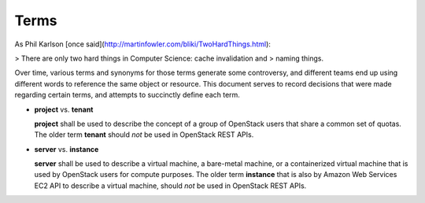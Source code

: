 Terms
=====

As Phil Karlson [once said](http://martinfowler.com/bliki/TwoHardThings.html):

> There are only two hard things in Computer Science: cache invalidation and
> naming things.

Over time, various terms and synonyms for those terms generate some
controversy, and different teams end up using different words to reference the
same object or resource. This document serves to record decisions that were
made regarding certain terms, and attempts to succinctly define each term.

* **project** vs. **tenant**

  **project** shall be used to describe the concept of a group of OpenStack
  users that share a common set of quotas. The older term **tenant** should
  *not* be used in OpenStack REST APIs.

* **server** vs. **instance**

  **server** shall be used to describe a virtual machine, a
  bare-metal machine, or a containerized virtual machine that is used
  by OpenStack users for compute purposes. The older term
  **instance** that is also by Amazon Web Services EC2 API to
  describe a virtual machine, should *not* be used in OpenStack REST
  APIs.
